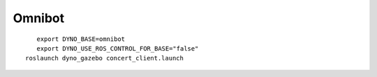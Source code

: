 Omnibot
-------

.. figure:: /_static/simulation/omnibot.png
   :width: 30%
   :align: left
   :figclass: align-left

::

  export DYNO_BASE=omnibot
  export DYNO_USE_ROS_CONTROL_FOR_BASE="false"
  roslaunch dyno_gazebo concert_client.launch
